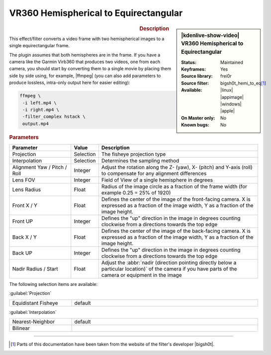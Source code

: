 .. meta::

   :description: Kdenlive Video Effects - VR360 Hemispherical to Equirectangular
   :keywords: KDE, Kdenlive, video editor, help, learn, easy, effects, filter, video effects, VR360 and 3D, VR360 hemispherical to equirectangular

.. metadata-placeholder

   :authors: - Bernd Jordan (https://discuss.kde.org/u/berndmj)

   :license: Creative Commons License SA 4.0


.. |ffmpeg| raw:: html

   <a href="https://stackoverflow.com/questions/11552565/vertically-or-horizontally-stack-mosaic-several-videos-using-ffmpeg" target="_blank">ffmpeg</a>


VR360 Hemispherical to Equirectangular
======================================

.. figure:: /images/effects_and_compositions/kdenlive2304_effects-vr360_hemi2equi.webp
   :width: 365px
   :figwidth: 365px
   :align: left
   :alt: kdenlive2304_effects-vr360_hemi2equi

.. sidebar:: |kdenlive-show-video| VR360 Hemispherical to Equirectangular

   :**Status**:
      Maintained
   :**Keyframes**:
      Yes
   :**Source library**:
      frei0r
   :**Source filter**:
      bigsh0t_hemi_to_eq\ [1]_
   :**Available**:
      |linux| |appimage| |windows| |apple|
   :**On Master only**:
      No
   :**Known bugs**:
      No

.. rst-class:: clear-both


.. rubric:: Description

This effect/filter converts a video frame with two hemispherical images to a single equirectangular frame.

The plugin assumes that both hemispheres are in the frame. If you have a camera like the Garmin Virb360 that produces two videos, one from each camera, you should start by converting them to a single movie by placing them side by side using, for example, |ffmpeg| (you can also add parameters to produce lossless, intra-only output here for easier editing):

.. code:: bash

   ffmpeg \
    -i left.mp4 \
    -i right.mp4 \
    -filter_complex hstack \
    output.mp4


.. rubric:: Parameters

.. list-table::
   :header-rows: 1
   :width: 100%
   :widths: 25 10 65
   :class: table-wrap

   * - Parameter
     - Value
     - Description
   * - Projection
     - Selection
     - The fisheye projection type
   * - Interpolation
     - Selection
     - Determines the sampling method
   * - Alignment Yaw / Pitch / Roll
     - Integer
     - Adjust the rotation along the Z- (yaw), X- (pitch) and Y-axis (roll) to compensate for any alignment differences
   * - Lens FOV
     - Integer
     - Field of View of a single hemisphere in degrees
   * - Lens Radius
     - Float
     - Radius of the image circle as a fraction of the frame width (for example 0.25 = 25% of 1920)
   * - Front X / Y
     - Float
     - Defines the center of the image of the front-facing camera. X is expressed as a fraction of the image width, Y as a fraction of the image height.
   * - Front UP
     - Integer
     - Defines the "up" direction in the image in degrees counting clockwise from a directions towards the top edge
   * - Back X / Y
     - Float
     - Defines the center of the image of the back-facing camera. X is expressed as a fraction of the image width, Y as a fraction of the image height.
   * - Back UP
     - Integer
     - Defines the "up" direction in the image in degrees counting clockwise from a directions towards the top edge
   * - Nadir Radius / Start
     - Float
     - Adjust the :abbr:`nadir (direction pointing directly below a particular location)` of the camera if you have parts of the camera or equipment in the image


The following selection items are available:

:guilabel:`Projection`

.. list-table::
   :width: 100%
   :widths: 25 75
   :class: table-simple

   * - Equidistant Fisheye
     - default


:guilabel:`Interpolation`

.. list-table::
   :width: 100%
   :widths: 25 75
   :class: table-simple

   * - Nearest-Neighbor
     - default
   * - Bilinear
     - 


----

.. |bigsh0t| raw:: html

   <a href="https://bitbucket.org/leo_sutic/bigsh0t/src/main/" target="_blank">bigsh0t</a>


.. [1] Parts of this documentation have been taken from the website of the filter's developer |bigsh0t|.
